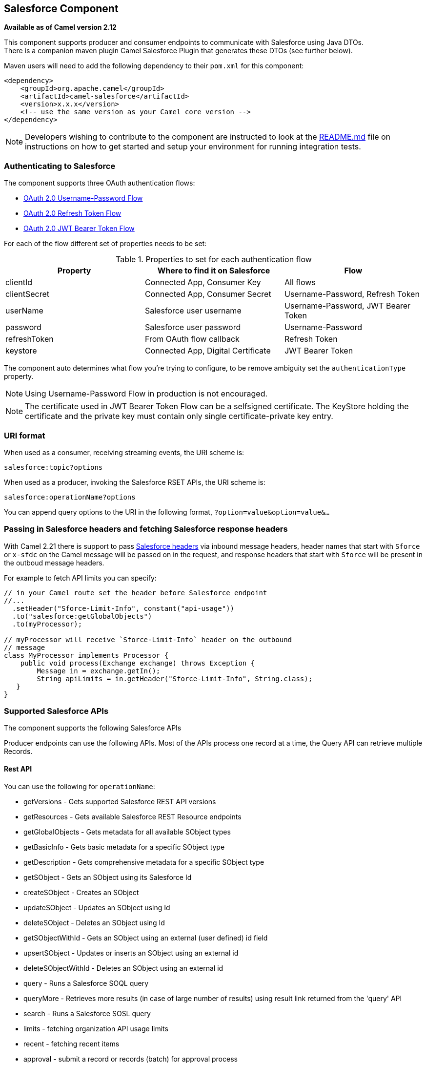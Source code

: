 [[salesforce-component]]
== Salesforce Component

*Available as of Camel version 2.12*

This component supports producer and consumer endpoints to communicate
with Salesforce using Java DTOs.  +
 There is a companion maven plugin Camel Salesforce Plugin that
generates these DTOs (see further below).

Maven users will need to add the following dependency to their `pom.xml`
for this component:

[source,xml]
----
<dependency>
    <groupId>org.apache.camel</groupId>
    <artifactId>camel-salesforce</artifactId>
    <version>x.x.x</version>
    <!-- use the same version as your Camel core version -->
</dependency>
----

NOTE: Developers wishing to contribute to the component are instructed
to look at the https://github.com/apache/camel/tree/master/components/camel-salesforce/camel-salesforce-component/README.md[README.md] file on instructions on how to get started and
setup your environment for running integration tests.

=== Authenticating to Salesforce

The component supports three OAuth authentication flows:

* https://help.salesforce.com/articleView?id=remoteaccess_oauth_username_password_flow.htm[OAuth 2.0 Username-Password Flow]
* https://help.salesforce.com/articleView?id=remoteaccess_oauth_refresh_token_flow.htm[OAuth 2.0 Refresh Token Flow]
* https://help.salesforce.com/articleView?id=remoteaccess_oauth_jwt_flow.htm[OAuth 2.0 JWT Bearer Token Flow]

For each of the flow different set of properties needs to be set:

.Properties to set for each authentication flow
|===
| Property     | Where to find it on Salesforce     | Flow

| clientId     | Connected App, Consumer Key        | All flows
| clientSecret | Connected App, Consumer Secret     | Username-Password, Refresh Token
| userName     | Salesforce user username           | Username-Password, JWT Bearer Token
| password     | Salesforce user password           | Username-Password
| refreshToken | From OAuth flow callback           | Refresh Token
| keystore     | Connected App, Digital Certificate | JWT Bearer Token
|===

The component auto determines what flow you're trying to configure, to
be remove ambiguity set the `authenticationType` property.

NOTE: Using Username-Password Flow in production is not encouraged.

NOTE: The certificate used in JWT Bearer Token Flow can be a selfsigned 
certificate. The KeyStore holding the certificate and the private key
must contain only single certificate-private key entry.

=== URI format

When used as a consumer, receiving streaming events, the URI scheme is:

[source,java]
----
salesforce:topic?options
----

When used as a producer, invoking the Salesforce RSET APIs, the URI
scheme is:

[source,java]
----
salesforce:operationName?options
----

You can append query options to the URI in the following format,
`?option=value&option=value&...`

=== Passing in Salesforce headers and fetching Salesforce response headers

With Camel 2.21 there is support to pass https://developer.salesforce.com/docs/atlas.en-us.api_rest.meta/api_rest/headers.htm[Salesforce headers]
via inbound message headers, header names that start with `Sforce` or
`x-sfdc` on the Camel message will be passed on in the request, and
response headers that start with `Sforce` will be present in the outboud
message headers.

For example to fetch API limits you can specify:

[source,java]
----
// in your Camel route set the header before Salesforce endpoint
//...
  .setHeader("Sforce-Limit-Info", constant("api-usage"))
  .to("salesforce:getGlobalObjects")
  .to(myProcessor);

// myProcessor will receive `Sforce-Limit-Info` header on the outbound
// message
class MyProcessor implements Processor {
    public void process(Exchange exchange) throws Exception {
        Message in = exchange.getIn();
        String apiLimits = in.getHeader("Sforce-Limit-Info", String.class);
   }
}
----

=== Supported Salesforce APIs

The component supports the following Salesforce APIs

Producer endpoints can use the following APIs. Most of the APIs process
one record at a time, the Query API can retrieve multiple Records.

==== Rest API

You can use the following for `operationName`:

* getVersions - Gets supported Salesforce REST API versions
* getResources - Gets available Salesforce REST Resource endpoints
* getGlobalObjects - Gets metadata for all available SObject types
* getBasicInfo - Gets basic metadata for a specific SObject type
* getDescription - Gets comprehensive metadata for a specific SObject
type
* getSObject - Gets an SObject using its Salesforce Id
* createSObject - Creates an SObject
* updateSObject - Updates an SObject using Id
* deleteSObject - Deletes an SObject using Id
* getSObjectWithId - Gets an SObject using an external (user defined) id
field
* upsertSObject - Updates or inserts an SObject using an external id
* deleteSObjectWithId - Deletes an SObject using an external id
* query - Runs a Salesforce SOQL query
* queryMore - Retrieves more results (in case of large number of
results) using result link returned from the 'query' API
* search - Runs a Salesforce SOSL query
* limits - fetching organization API usage limits
* recent - fetching recent items
* approval - submit a record or records (batch) for approval process
* approvals - fetch a list of all approval processes
* composite - submit up to 25 possibly related REST requests and receive individual responses
* composite-tree - create up to 200 records with parent-child relationships (up to 5 levels) in one go
* composite-batch - submit a composition of requests in batch

For example, the following producer endpoint uses the upsertSObject API,
with the sObjectIdName parameter specifying 'Name' as the external id
field. 
The request message body should be an SObject DTO generated using the
maven plugin.  
The response message will either be `null` if an existing record was
updated, or `CreateSObjectResult` with an id of the new record, or a
list of errors while creating the new object.

[source,java]
----
...to("salesforce:upsertSObject?sObjectIdName=Name")...
----

==== Rest Bulk API

Producer endpoints can use the following APIs. All Job data formats,
i.e. xml, csv, zip/xml, and zip/csv are supported.  +
 The request and response have to be marshalled/unmarshalled by the
route. Usually the request will be some stream source like a CSV file,
 +
 and the response may also be saved to a file to be correlated with the
request.

You can use the following for `operationName`:

* createJob - Creates a Salesforce Bulk Job
* getJob - Gets a Job using its Salesforce Id
* closeJob - Closes a Job
* abortJob - Aborts a Job
* createBatch - Submits a Batch within a Bulk Job
* getBatch - Gets a Batch using Id
* getAllBatches - Gets all Batches for a Bulk Job Id
* getRequest - Gets Request data (XML/CSV) for a Batch
* getResults - Gets the results of the Batch when its complete
* createBatchQuery - Creates a Batch from an SOQL query
* getQueryResultIds - Gets a list of Result Ids for a Batch Query
* getQueryResult - Gets results for a Result Id

For example, the following producer endpoint uses the createBatch API to
create a Job Batch. The in message must contain a body that can be converted into an
`InputStream` (usually UTF-8 CSV or XML content from a file, etc.) and
header fields 'jobId' for the Job and 'contentType' for the Job content
type, which can be XML, CSV, ZIP_XML or ZIP_CSV. The put message body
will contain `BatchInfo` on success, or throw a `SalesforceException` on
error.

[source,java]
----
...to("salesforce:createBatchJob")..
----

==== Rest Streaming API

Consumer endpoints can use the following sytax for streaming endpoints
to receive Salesforce notifications on create/update.

To create and subscribe to a topic

[source,java]
----
from("salesforce:CamelTestTopic?notifyForFields=ALL&notifyForOperations=ALL&sObjectName=Merchandise__c&updateTopic=true&sObjectQuery=SELECT Id, Name FROM Merchandise__c")...
----

To subscribe to an existing topic

[source,java]
----
from("salesforce:CamelTestTopic&sObjectName=Merchandise__c")...
----

==== Platform events

To emit a platform event use `createSObject` operation. And set the
message body can be JSON string or InputStream with key-value data --
in that case `sObjectName` needs to be set to the API name of the
event, or a class that extends from AbstractDTOBase with the
appropriate class name for the event.  

For example using a DTO:

[source,java]
----
class Order_Event__e extends AbstractDTOBase {
  @JsonProperty("OrderNumber")
  private String orderNumber;
  // ... other properties and getters/setters
}

from("timer:tick")
    .process(exchange -> {
        final Message in = exchange.getIn();
        String orderNumber = "ORD" + String.valueOf(in.getHeader(Exchange.TIMER_COUNTER));
        Order_Event__e event = new Order_Event__e();
        event.setOrderNumber(orderNumber);
        in.setBody(event);
    })
    .to("salesforce:createSObject");
----

Or using JSON event data:

[source,java]
----
from("timer:tick")
    .process(exchange -> {
        final Message in = exchange.getIn();
        String orderNumber = "ORD" + String.valueOf(in.getHeader(Exchange.TIMER_COUNTER));
        in.setBody("{\"OrderNumber\":\"" + orderNumber + "\"}");
    })
    .to("salesforce:createSObject?sObjectName=Order_Event__e");
----

To receive platform events use the consumer endpoint with the API name of
the platform event prefixed with `event/` (or `/event/`), e.g.:
`salesforce:events/Order_Event__e`. Processor consuming from that
endpoint will receive either `org.apache.camel.component.salesforce.api.dto.PlatformEvent`
object or `org.cometd.bayeux.Message` in the body depending on the
`rawPayload` being `false` or `true` respectively.

For example, in the simplest form to consume one event:

[source,java]
----
PlatformEvent event = consumer.receiveBody("salesforce:event/Order_Event__e", PlatformEvent.class);
----

=== Examples

==== Uploading a document to a ContentWorkspace

Create the ContentVersion in Java, using a Processor instance:

[source,java]
----
public class ContentProcessor implements Processor {
    public void process(Exchange exchange) throws Exception {
        Message message = exchange.getIn();

        ContentVersion cv = new ContentVersion();
        ContentWorkspace cw = getWorkspace(exchange);
        cv.setFirstPublishLocationId(cw.getId());
        cv.setTitle("test document");
        cv.setPathOnClient("test_doc.html");
        byte[] document = message.getBody(byte[].class);
        ObjectMapper mapper = new ObjectMapper();
        String enc = mapper.convertValue(document, String.class);
        cv.setVersionDataUrl(enc);
        message.setBody(cv);
    }

    protected ContentWorkspace getWorkSpace(Exchange exchange) {
        // Look up the content workspace somehow, maybe use enrich() to add it to a
        // header that can be extracted here
        ....
    }
} 
----

Give the output from the processor to the Salesforce component:

[source,java]
----
from("file:///home/camel/library")
    .to(new ContentProcessor())     // convert bytes from the file into a ContentVersion SObject 
                                    // for the salesforce component
    .to("salesforce:createSObject"); 
----

=== Using Salesforce Limits API

With `salesforce:limits` operation you can fetch of API limits from Salesforce and then act upon that data received.
The result of `salesforce:limits` operation is mapped to `org.apache.camel.component.salesforce.api.dto.Limits`
class and can be used in a custom processors or expressions.

For instance, consider that you need to limit the API usage of Salesforce so that 10% of daily API requests is left for
other routes. The body of output message contains an instance of
`org.apache.camel.component.salesforce.api.dto.Limits` object that can be used in conjunction with
Content Based Router and Content Based Router and 
<<spel-language,Spring Expression Language (SpEL)>> to choose when to perform queries.

Notice how multiplying `1.0` with the integer value held in `body.dailyApiRequests.remaining` makes the expression
evaluate as with floating point arithmetic, without it - it would end up making integral division which would result
with either `0` (some API limits consumed) or `1` (no API limits consumed).

[source,java]
----
from("direct:querySalesforce")
    .to("salesforce:limits")
    .choice()
    .when(spel("#{1.0 * body.dailyApiRequests.remaining / body.dailyApiRequests.max < 0.1}"))
        .to("salesforce:query?...")
    .otherwise()
        .setBody(constant("Used up Salesforce API limits, leaving 10% for critical routes"))
    .endChoice()
----

=== Working with approvals

All the properties are named exactly the same as in the Salesforce REST API prefixed with `approval.`. You can set
approval properties by setting `approval.PropertyName` of the Endpoint these will be used as template -- meaning
that any property not present in either body or header will be taken from the Endpoint configuration. Or you can set
the approval template on the Endpoint by assigning `approval` property to a reference onto a bean in the Registry.

You can also provide header values using the same `approval.PropertyName` in the incoming message headers.

And finally body can contain one `AprovalRequest` or an `Iterable` of `ApprovalRequest` objects to process as
a batch.

The important thing to remember is the priority of the values specified in these three mechanisms:

. value in body takes precedence before any other
. value in message header takes precedence before template value
. value in template is set if no other value in header or body was given

For example to send one record for approval using values in headers use:

Given a route:

[source,java]
----
from("direct:example1")//
        .setHeader("approval.ContextId", simple("${body['contextId']}"))
        .setHeader("approval.NextApproverIds", simple("${body['nextApproverIds']}"))
        .to("salesforce:approval?"//
            + "approval.actionType=Submit"//
            + "&approval.comments=this is a test"//
            + "&approval.processDefinitionNameOrId=Test_Account_Process"//
            + "&approval.skipEntryCriteria=true");
----

You could send a record for approval using:

[source,java]
----
final Map<String, String> body = new HashMap<>();
body.put("contextId", accountIds.iterator().next());
body.put("nextApproverIds", userId);

final ApprovalResult result = template.requestBody("direct:example1", body, ApprovalResult.class);
----

=== Using Salesforce Recent Items API

To fetch the recent items use `salesforce:recent` operation. This operation returns an `java.util.List` of
`org.apache.camel.component.salesforce.api.dto.RecentItem` objects (`List<RecentItem>`) that in turn contain
the `Id`, `Name` and `Attributes` (with `type` and `url` properties). You can limit the number of returned items
by specifying `limit` parameter set to maximum number of records to return. For example:

[source,java]
----
from("direct:fetchRecentItems")
    to("salesforce:recent")
        .split().body()
            .log("${body.name} at ${body.attributes.url}");
----

=== Working with approvals

All the properties are named exactly the same as in the Salesforce REST API prefixed with `approval.`. You can set
approval properties by setting `approval.PropertyName` of the Endpoint these will be used as template -- meaning
that any property not present in either body or header will be taken from the Endpoint configuration. Or you can set
the approval template on the Endpoint by assigning `approval` property to a reference onto a bean in the Registry.

You can also provide header values using the same `approval.PropertyName` in the incoming message headers.

And finally body can contain one `AprovalRequest` or an `Iterable` of `ApprovalRequest` objects to process as
a batch.

The important thing to remember is the priority of the values specified in these three mechanisms:

. value in body takes precedence before any other
. value in message header takes precedence before template value
. value in template is set if no other value in header or body was given

For example to send one record for approval using values in headers use:

Given a route:

[source,java]
----
from("direct:example1")//
        .setHeader("approval.ContextId", simple("${body['contextId']}"))
        .setHeader("approval.NextApproverIds", simple("${body['nextApproverIds']}"))
        .to("salesforce:approval?"//
            + "approvalActionType=Submit"//
            + "&approvalComments=this is a test"//
            + "&approvalProcessDefinitionNameOrId=Test_Account_Process"//
            + "&approvalSkipEntryCriteria=true");
----

You could send a record for approval using:

[source,java]
----
final Map<String, String> body = new HashMap<>();
body.put("contextId", accountIds.iterator().next());
body.put("nextApproverIds", userId);

final ApprovalResult result = template.requestBody("direct:example1", body, ApprovalResult.class);
----

=== Using Salesforce Composite API to submit SObject tree

To create up to 200 records including parent-child relationships use `salesforce:composite-tree` operation. This
requires an instance of `org.apache.camel.component.salesforce.api.dto.composite.SObjectTree` in the input 
message and returns the same tree of objects in the output message. The 
`org.apache.camel.component.salesforce.api.dto.AbstractSObjectBase` instances within the tree get updated with
the identifier values (`Id` property) or their corresponding
`org.apache.camel.component.salesforce.api.dto.composite.SObjectNode` is populated with `errors` on failure.

Note that for some records operation can succeed and for some it can fail -- so you need to manually check for errors.

Easiest way to use this functionality is to use the DTOs generated by the `camel-salesforce-maven-plugin`, but you
also have the option of customizing the references that identify the each object in the tree, for instance primary keys
from your database.

Lets look at an example:

[source,java]
----
Account account = ...
Contact president = ...
Contact marketing = ...

Account anotherAccount = ...
Contact sales = ...
Asset someAsset = ...

// build the tree
SObjectTree request = new SObjectTree();
request.addObject(account).addChildren(president, marketing);
request.addObject(anotherAccount).addChild(sales).addChild(someAsset);

final SObjectTree response = template.requestBody("salesforce:composite-tree", tree, SObjectTree.class);
final Map<Boolean, List<SObjectNode>> result = response.allNodes()
                                                   .collect(Collectors.groupingBy(SObjectNode::hasErrors));

final List<SObjectNode> withErrors = result.get(true);
final List<SObjectNode> succeeded = result.get(false);

final String firstId = succeeded.get(0).getId();
----

=== Using Salesforce Composite API to submit multiple requests in a batch
The Composite API batch operation (`composite-batch`) allows you to accumulate multiple requests in a batch and then
submit them in one go, saving the round trip cost of multiple individual requests. Each response is then received in a
list of responses with the order preserved, so that the n-th requests response is in the n-th place of the response.

NOTE: The results can vary from API to API so the result of the request is given as a `java.lang.Object`. In most cases
the result will be a `java.util.Map` with string keys and values or other `java.util.Map` as value. Requests made in
JSON format hold some type information (i.e. it is known what values are strings and what values are numbers), so in
general those will be more type friendly. Note that the responses will vary between XML and JSON, this is due to the
responses from Salesforce API being different. So be careful if you switch between formats without changing the response
handling code.

Lets look at an example:

[source,java]
----
final String acountId = ...
final SObjectBatch batch = new SObjectBatch("38.0");

final Account updates = new Account();
updates.setName("NewName");
batch.addUpdate("Account", accountId, updates);

final Account newAccount = new Account();
newAccount.setName("Account created from Composite batch API");
batch.addCreate(newAccount);

batch.addGet("Account", accountId, "Name", "BillingPostalCode");

batch.addDelete("Account", accountId);

final SObjectBatchResponse response = template.requestBody("salesforce:composite-batch?format=JSON", batch, SObjectBatchResponse.class);

boolean hasErrors = response.hasErrors(); // if any of the requests has resulted in either 4xx or 5xx HTTP status
final List<SObjectBatchResult> results = response.getResults(); // results of three operations sent in batch

final SObjectBatchResult updateResult = results.get(0); // update result
final int updateStatus = updateResult.getStatusCode(); // probably 204
final Object updateResultData = updateResult.getResult(); // probably null

final SObjectBatchResult createResult = results.get(1); // create result
@SuppressWarnings("unchecked")
final Map<String, Object> createData = (Map<String, Object>) createResult.getResult();
final String newAccountId = createData.get("id"); // id of the new account, this is for JSON, for XML it would be createData.get("Result").get("id")

final SObjectBatchResult retrieveResult = results.get(2); // retrieve result
@SuppressWarnings("unchecked")
final Map<String, Object> retrieveData = (Map<String, Object>) retrieveResult.getResult();
final String accountName = retrieveData.get("Name"); // Name of the retrieved account, this is for JSON, for XML it would be createData.get("Account").get("Name")
final String accountBillingPostalCode = retrieveData.get("BillingPostalCode"); // Name of the retrieved account, this is for JSON, for XML it would be createData.get("Account").get("BillingPostalCode")

final SObjectBatchResult deleteResult = results.get(3); // delete result
final int updateStatus = deleteResult.getStatusCode(); // probably 204
final Object updateResultData = deleteResult.getResult(); // probably null
----

=== Using Salesforce Composite API to submit multiple chained requests
The `composite` operation allows submitting up to 25 requests that can be chained together, for instance identifier
generated in previous request can be used in subsequent request. Individual requests and responses are linked with the
provided _reference_.

NOTE: Composite API supports only JSON payloads.

NOTE: As with the batch API the results can vary from API to API so the result of the request is given as a
`java.lang.Object`. In most cases the result will be a `java.util.Map` with string keys and values or other
`java.util.Map` as value. Requests made in JSON format hold some type information (i.e. it is known what values are
strings and what values are numbers), so in general those will be more type friendly.

Lets look at an example:

[source,java]
----
SObjectComposite composite = new SObjectComposite("38.0", true);

// first insert operation via an external id
final Account updateAccount = new TestAccount();
updateAccount.setName("Salesforce");
updateAccount.setBillingStreet("Landmark @ 1 Market Street");
updateAccount.setBillingCity("San Francisco");
updateAccount.setBillingState("California");
updateAccount.setIndustry(Account_IndustryEnum.TECHNOLOGY);
composite.addUpdate("Account", "001xx000003DIpcAAG", updateAccount, "UpdatedAccount");

final Contact newContact = new TestContact();
newContact.setLastName("John Doe");
newContact.setPhone("1234567890");
composite.addCreate(newContact, "NewContact");

final AccountContactJunction__c junction = new AccountContactJunction__c();
junction.setAccount__c("001xx000003DIpcAAG");
junction.setContactId__c("@{NewContact.id}");
composite.addCreate(junction, "JunctionRecord");

final SObjectCompositeResponse response = template.requestBody("salesforce:composite?format=JSON", composite, SObjectCompositeResponse.class);
final List<SObjectCompositeResult> results = response.getCompositeResponse();

final SObjectCompositeResult accountUpdateResult = results.stream().filter(r -> "UpdatedAccount".equals(r.getReferenceId())).findFirst().get()
final int statusCode = accountUpdateResult.getHttpStatusCode(); // should be 200
final Map<String, ?> accountUpdateBody = accountUpdateResult.getBody();

final SObjectCompositeResult contactCreationResult = results.stream().filter(r -> "JunctionRecord".equals(r.getReferenceId())).findFirst().get()
----

=== Generating SOQL query strings

`org.apache.camel.component.salesforce.api.utils.QueryHelper` contains helper
methods to generate SOQL queries. For instance to fetch all custom fields from
_Account_ SObject you can simply generate the SOQL SELECT by invoking:

[source,java]
----
String allCustomFieldsQuery = QueryHelper.queryToFetchFilteredFieldsOf(new Account(), SObjectField::isCustom);
----

=== Camel Salesforce Maven Plugin

This Maven plugin generates DTOs for the Camel. 

For obvious security reasons it is recommended that the clientId,
clientSecret, userName and password fields be not set in the pom.xml.  
The plugin should be configured for the rest of the properties, and can
be executed using the following command:

[source,java]
----
mvn camel-salesforce:generate -DcamelSalesforce.clientId=<clientid> -DcamelSalesforce.clientSecret=<clientsecret> \
    -DcamelSalesforce.userName=<username> -DcamelSalesforce.password=<password>
----

The generated DTOs use Jackson and XStream annotations. All Salesforce
field types are supported. Date and time fields are mapped to
`java.time.ZonedDateTime` by default, and picklist fields are mapped to
generated Java Enumerations.

Please refer to
https://github.com/apache/camel/tree/master/components/camel-salesforce/camel-salesforce-maven-plugin[README.md]
for details on how to generated the DTO.

=== Options







// component options: START
The Salesforce component supports 29 options, which are listed below.



[width="100%",cols="2,5,^1,2",options="header"]
|===
| Name | Description | Default | Type
| *authenticationType* (security) | Explicit authentication method to be used, one of USERNAME_PASSWORD, REFRESH_TOKEN or JWT. Salesforce component can auto-determine the authentication method to use from the properties set, set this property to eliminate any ambiguity. |  | AuthenticationType
| *loginConfig* (security) | All authentication configuration in one nested bean, all properties set there can be set directly on the component as well |  | SalesforceLoginConfig
| *instanceUrl* (security) | URL of the Salesforce instance used after authantication, by default received from Salesforce on successful authentication |  | String
| *loginUrl* (security) | *Required* URL of the Salesforce instance used for authentication, by default set to https://login.salesforce.com | https://login.salesforce.com | String
| *clientId* (security) | *Required* OAuth Consumer Key of the connected app configured in the Salesforce instance setup. Typically a connected app needs to be configured but one can be provided by installing a package. |  | String
| *clientSecret* (security) | OAuth Consumer Secret of the connected app configured in the Salesforce instance setup. |  | String
| *keystore* (security) | KeyStore parameters to use in OAuth JWT flow. The KeyStore should contain only one entry with private key and certificate. Salesforce does not verify the certificate chain, so this can easily be a selfsigned certificate. Make sure that you upload the certificate to the corresponding connected app. |  | KeyStoreParameters
| *refreshToken* (security) | Refresh token already obtained in the refresh token OAuth flow. One needs to setup a web application and configure a callback URL to receive the refresh token, or configure using the builtin callback at https://login.salesforce.com/services/oauth2/success or https://test.salesforce.com/services/oauth2/success and then retrive the refresh_token from the URL at the end of the flow. Note that in development organizations Salesforce allows hosting the callback web application at localhost. |  | String
| *userName* (security) | Username used in OAuth flow to gain access to access token. It's easy to get started with password OAuth flow, but in general one should avoid it as it is deemed less secure than other flows. |  | String
| *password* (security) | Password used in OAuth flow to gain access to access token. It's easy to get started with password OAuth flow, but in general one should avoid it as it is deemed less secure than other flows. Make sure that you append security token to the end of the password if using one. |  | String
| *lazyLogin* (security) | If set to true prevents the component from authenticating to Salesforce with the start of the component. You would generaly set this to the (default) false and authenticate early and be immediately aware of any authentication issues. | false | boolean
| *config* (common) | Global endpoint configuration - use to set values that are common to all endpoints |  | SalesforceEndpoint Config
| *httpClientProperties* (common) | Used to set any properties that can be configured on the underlying HTTP client. Have a look at properties of SalesforceHttpClient and the Jetty HttpClient for all available options. |  | Map
| *longPollingTransport Properties* (common) | Used to set any properties that can be configured on the LongPollingTransport used by the BayeuxClient (CometD) used by the streaming api |  | Map
| *sslContextParameters* (security) | SSL parameters to use, see SSLContextParameters class for all available options. |  | SSLContextParameters
| *useGlobalSslContext Parameters* (security) | Enable usage of global SSL context parameters | false | boolean
| *httpProxyHost* (proxy) | Hostname of the HTTP proxy server to use. |  | String
| *httpProxyPort* (proxy) | Port number of the HTTP proxy server to use. |  | Integer
| *httpProxyUsername* (security) | Username to use to authenticate against the HTTP proxy server. |  | String
| *httpProxyPassword* (security) | Password to use to authenticate against the HTTP proxy server. |  | String
| *isHttpProxySocks4* (proxy) | If set to true the configures the HTTP proxy to use as a SOCKS4 proxy. | false | boolean
| *isHttpProxySecure* (security) | If set to false disables the use of TLS when accessing the HTTP proxy. | true | boolean
| *httpProxyIncluded Addresses* (proxy) | A list of addresses for which HTTP proxy server should be used. |  | Set
| *httpProxyExcluded Addresses* (proxy) | A list of addresses for which HTTP proxy server should not be used. |  | Set
| *httpProxyAuthUri* (security) | Used in authentication against the HTTP proxy server, needs to match the URI of the proxy server in order for the httpProxyUsername and httpProxyPassword to be used for authentication. |  | String
| *httpProxyRealm* (security) | Realm of the proxy server, used in preemptive Basic/Digest authentication methods against the HTTP proxy server. |  | String
| *httpProxyUseDigest Auth* (security) | If set to true Digest authentication will be used when authenticating to the HTTP proxy,otherwise Basic authorization method will be used | false | boolean
| *packages* (common) | In what packages are the generated DTO classes. Typically the classes would be generated using camel-salesforce-maven-plugin. Set it if using the generated DTOs to gain the benefit of using short SObject names in parameters/header values. |  | String[]
| *resolveProperty Placeholders* (advanced) | Whether the component should resolve property placeholders on itself when starting. Only properties which are of String type can use property placeholders. | true | boolean
|===
// component options: END










// endpoint options: START
The Salesforce endpoint is configured using URI syntax:

----
salesforce:operationName:topicName
----

with the following path and query parameters:

==== Path Parameters (2 parameters):


[width="100%",cols="2,5,^1,2",options="header"]
|===
| Name | Description | Default | Type
| *operationName* | The operation to use |  | OperationName
| *topicName* | The name of the topic to use |  | String
|===


==== Query Parameters (44 parameters):


[width="100%",cols="2,5,^1,2",options="header"]
|===
| Name | Description | Default | Type
| *apexMethod* (common) | APEX method name |  | String
| *apexQueryParams* (common) | Query params for APEX method |  | Map
| *apexUrl* (common) | APEX method URL |  | String
| *apiVersion* (common) | Salesforce API version, defaults to SalesforceEndpointConfig.DEFAULT_VERSION |  | String
| *backoffIncrement* (common) | Backoff interval increment for Streaming connection restart attempts for failures beyond CometD auto-reconnect. |  | long
| *batchId* (common) | Bulk API Batch ID |  | String
| *contentType* (common) | Bulk API content type, one of XML, CSV, ZIP_XML, ZIP_CSV |  | ContentType
| *defaultReplayId* (common) | Default replayId setting if no value is found in link initialReplayIdMap |  | Long
| *format* (common) | Payload format to use for Salesforce API calls, either JSON or XML, defaults to JSON |  | PayloadFormat
| *httpClient* (common) | Custom Jetty Http Client to use to connect to Salesforce. |  | SalesforceHttpClient
| *includeDetails* (common) | Include details in Salesforce1 Analytics report, defaults to false. |  | Boolean
| *initialReplayIdMap* (common) | Replay IDs to start from per channel name. |  | Map
| *instanceId* (common) | Salesforce1 Analytics report execution instance ID |  | String
| *jobId* (common) | Bulk API Job ID |  | String
| *limit* (common) | Limit on number of returned records. Applicable to some of the API, check the Salesforce documentation. |  | Integer
| *maxBackoff* (common) | Maximum backoff interval for Streaming connection restart attempts for failures beyond CometD auto-reconnect. |  | long
| *notFoundBehaviour* (common) | Sets the behaviour of 404 not found status received from Salesforce API. Should the body be set to NULL link NotFoundBehaviourNULL or should a exception be signaled on the exchange link NotFoundBehaviourEXCEPTION - the default. |  | NotFoundBehaviour
| *notifyForFields* (common) | Notify for fields, options are ALL, REFERENCED, SELECT, WHERE |  | NotifyForFieldsEnum
| *notifyForOperationCreate* (common) | Notify for create operation, defaults to false (API version = 29.0) |  | Boolean
| *notifyForOperationDelete* (common) | Notify for delete operation, defaults to false (API version = 29.0) |  | Boolean
| *notifyForOperations* (common) | Notify for operations, options are ALL, CREATE, EXTENDED, UPDATE (API version 29.0) |  | NotifyForOperations Enum
| *notifyForOperationUndelete* (common) | Notify for un-delete operation, defaults to false (API version = 29.0) |  | Boolean
| *notifyForOperationUpdate* (common) | Notify for update operation, defaults to false (API version = 29.0) |  | Boolean
| *objectMapper* (common) | Custom Jackson ObjectMapper to use when serializing/deserializing Salesforce objects. |  | ObjectMapper
| *rawPayload* (common) | Use raw payload String for request and response (either JSON or XML depending on format), instead of DTOs, false by default | false | boolean
| *reportId* (common) | Salesforce1 Analytics report Id |  | String
| *reportMetadata* (common) | Salesforce1 Analytics report metadata for filtering |  | ReportMetadata
| *resultId* (common) | Bulk API Result ID |  | String
| *serializeNulls* (common) | Should the NULL values of given DTO be serialized with empty (NULL) values. This affects only JSON data format. | false | boolean
| *sObjectBlobFieldName* (common) | SObject blob field name |  | String
| *sObjectClass* (common) | Fully qualified SObject class name, usually generated using camel-salesforce-maven-plugin |  | String
| *sObjectFields* (common) | SObject fields to retrieve |  | String
| *sObjectId* (common) | SObject ID if required by API |  | String
| *sObjectIdName* (common) | SObject external ID field name |  | String
| *sObjectIdValue* (common) | SObject external ID field value |  | String
| *sObjectName* (common) | SObject name if required or supported by API |  | String
| *sObjectQuery* (common) | Salesforce SOQL query string |  | String
| *sObjectSearch* (common) | Salesforce SOSL search string |  | String
| *updateTopic* (common) | Whether to update an existing Push Topic when using the Streaming API, defaults to false | false | boolean
| *bridgeErrorHandler* (consumer) | Allows for bridging the consumer to the Camel routing Error Handler, which mean any exceptions occurred while the consumer is trying to pickup incoming messages, or the likes, will now be processed as a message and handled by the routing Error Handler. By default the consumer will use the org.apache.camel.spi.ExceptionHandler to deal with exceptions, that will be logged at WARN or ERROR level and ignored. | false | boolean
| *replayId* (consumer) | The replayId value to use when subscribing |  | Long
| *exceptionHandler* (consumer) | To let the consumer use a custom ExceptionHandler. Notice if the option bridgeErrorHandler is enabled then this options is not in use. By default the consumer will deal with exceptions, that will be logged at WARN or ERROR level and ignored. |  | ExceptionHandler
| *exchangePattern* (consumer) | Sets the exchange pattern when the consumer creates an exchange. |  | ExchangePattern
| *synchronous* (advanced) | Sets whether synchronous processing should be strictly used, or Camel is allowed to use asynchronous processing (if supported). | false | boolean
|===
// endpoint options: END
// spring-boot-auto-configure options: START
=== Spring Boot Auto-Configuration


The component supports 85 options, which are listed below.



[width="100%",cols="2,5,^1,2",options="header"]
|===
| Name | Description | Default | Type
| *camel.component.salesforce.authentication-type* | Explicit authentication method to be used, one of USERNAME_PASSWORD,
 REFRESH_TOKEN or JWT. Salesforce component can auto-determine the
 authentication method to use from the properties set, set this property
 to eliminate any ambiguity. |  | AuthenticationType
| *camel.component.salesforce.client-id* | OAuth Consumer Key of the connected app configured in the Salesforce
 instance setup. Typically a connected app needs to be configured but one
 can be provided by installing a package. |  | String
| *camel.component.salesforce.client-secret* | OAuth Consumer Secret of the connected app configured in the Salesforce
 instance setup. |  | String
| *camel.component.salesforce.config.apex-method* | APEX method name |  | String
| *camel.component.salesforce.config.apex-query-params* | Query params for APEX method |  | Map
| *camel.component.salesforce.config.apex-url* | APEX method URL |  | String
| *camel.component.salesforce.config.api-version* | Salesforce API version, defaults to
 SalesforceEndpointConfig.DEFAULT_VERSION |  | String
| *camel.component.salesforce.config.approval* | The approval request for Approval API.
 
 @param approval |  | ApprovalRequest
| *camel.component.salesforce.config.approval-action-type* | Represents the kind of action to take: Submit, Approve, or Reject.
 
 @param actionType |  | ApprovalRequest$Action
| *camel.component.salesforce.config.approval-comments* | The comment to add to the history step associated with this request.
 
 @param comments |  | String
| *camel.component.salesforce.config.approval-context-actor-id* | The ID of the submitter who’s requesting the approval record.
 
 @param contextActorId |  | String
| *camel.component.salesforce.config.approval-context-id* | The ID of the item that is being acted upon.
 
 @param contextId |  | String
| *camel.component.salesforce.config.approval-next-approver-ids* | If the process requires specification of the next approval, the ID of
 the user to be assigned the next request.
 
 @param nextApproverIds |  | List
| *camel.component.salesforce.config.approval-process-definition-name-or-id* | The developer name or ID of the process definition.
 
 @param processDefinitionNameOrId |  | String
| *camel.component.salesforce.config.approval-skip-entry-criteria* | Determines whether to evaluate the entry criteria for the process
 (true) or not (false) if the process definition name or ID isn’t
 null. If the process definition name or ID isn’t specified, this
 argument is ignored, and standard evaluation is followed based on
 process order. By default, the entry criteria isn’t skipped if it’s
 not set by this request.
 
 @param skipEntryCriteria |  | Boolean
| *camel.component.salesforce.config.backoff-increment* | Backoff interval increment for Streaming connection restart attempts
 for failures beyond CometD auto-reconnect. |  | Long
| *camel.component.salesforce.config.batch-id* | Bulk API Batch ID |  | String
| *camel.component.salesforce.config.content-type* | Bulk API content type, one of XML, CSV, ZIP_XML, ZIP_CSV |  | ContentType
| *camel.component.salesforce.config.default-replay-id* | Default replayId setting if no value is found in link
 initialReplayIdMap |  | Long
| *camel.component.salesforce.config.format* | Payload format to use for Salesforce API calls, either JSON or XML,
 defaults to JSON |  | PayloadFormat
| *camel.component.salesforce.config.http-client* | Custom Jetty Http Client to use to connect to Salesforce. |  | SalesforceHttpClient
| *camel.component.salesforce.config.include-details* | Include details in Salesforce1 Analytics report, defaults to false. |  | Boolean
| *camel.component.salesforce.config.initial-replay-id-map* | Replay IDs to start from per channel name. |  | Map
| *camel.component.salesforce.config.instance-id* | Salesforce1 Analytics report execution instance ID |  | String
| *camel.component.salesforce.config.job-id* | Bulk API Job ID |  | String
| *camel.component.salesforce.config.limit* | Limit on number of returned records. Applicable to some of the API,
 check the Salesforce documentation. |  | Integer
| *camel.component.salesforce.config.max-backoff* | Maximum backoff interval for Streaming connection restart attempts
 for failures beyond CometD auto-reconnect. |  | Long
| *camel.component.salesforce.config.not-found-behaviour* | Sets the behaviour of 404 not found status received from Salesforce
 API. Should the body be set to NULL link NotFoundBehaviourNULL or
 should a exception be signaled on the exchange link
 NotFoundBehaviourEXCEPTION - the default. |  | NotFoundBehaviour
| *camel.component.salesforce.config.notify-for-fields* | Notify for fields, options are ALL, REFERENCED, SELECT, WHERE |  | NotifyForFieldsEnum
| *camel.component.salesforce.config.notify-for-operation-create* | Notify for create operation, defaults to false (API version = 29.0) |  | Boolean
| *camel.component.salesforce.config.notify-for-operation-delete* | Notify for delete operation, defaults to false (API version = 29.0) |  | Boolean
| *camel.component.salesforce.config.notify-for-operation-undelete* | Notify for un-delete operation, defaults to false (API version =
 29.0) |  | Boolean
| *camel.component.salesforce.config.notify-for-operation-update* | Notify for update operation, defaults to false (API version = 29.0) |  | Boolean
| *camel.component.salesforce.config.notify-for-operations* | Notify for operations, options are ALL, CREATE, EXTENDED, UPDATE (API
 version 29.0) |  | NotifyForOperations Enum
| *camel.component.salesforce.config.object-mapper* | Custom Jackson ObjectMapper to use when serializing/deserializing
 Salesforce objects. |  | ObjectMapper
| *camel.component.salesforce.config.raw-payload* | Use raw payload String for request and response (either JSON or XML
 depending on format), instead of DTOs, false by default | false | Boolean
| *camel.component.salesforce.config.report-id* | Salesforce1 Analytics report Id |  | String
| *camel.component.salesforce.config.report-metadata* | Salesforce1 Analytics report metadata for filtering |  | ReportMetadata
| *camel.component.salesforce.config.result-id* | Bulk API Result ID |  | String
| *camel.component.salesforce.config.s-object-blob-field-name* | SObject blob field name |  | String
| *camel.component.salesforce.config.s-object-class* | Fully qualified SObject class name, usually generated using
 camel-salesforce-maven-plugin |  | String
| *camel.component.salesforce.config.s-object-fields* | SObject fields to retrieve |  | String
| *camel.component.salesforce.config.s-object-id* | SObject ID if required by API |  | String
| *camel.component.salesforce.config.s-object-id-name* | SObject external ID field name |  | String
| *camel.component.salesforce.config.s-object-id-value* | SObject external ID field value |  | String
| *camel.component.salesforce.config.s-object-name* | SObject name if required or supported by API |  | String
| *camel.component.salesforce.config.s-object-query* | Salesforce SOQL query string |  | String
| *camel.component.salesforce.config.s-object-search* | Salesforce SOSL search string |  | String
| *camel.component.salesforce.config.serialize-nulls* | Should the NULL values of given DTO be serialized with empty (NULL)
 values. This affects only JSON data format. | false | Boolean
| *camel.component.salesforce.config.update-topic* | Whether to update an existing Push Topic when using the Streaming
 API, defaults to false | false | Boolean
| *camel.component.salesforce.enabled* | Enable salesforce component | true | Boolean
| *camel.component.salesforce.http-client-properties* | Used to set any properties that can be configured on the underlying HTTP
 client. Have a look at properties of SalesforceHttpClient and the Jetty
 HttpClient for all available options. The option is a
 java.util.Map<java.lang.String,java.lang.Object> type. |  | String
| *camel.component.salesforce.http-proxy-auth-uri* | Used in authentication against the HTTP proxy server, needs to match the
 URI of the proxy server in order for the httpProxyUsername and
 httpProxyPassword to be used for authentication. |  | String
| *camel.component.salesforce.http-proxy-excluded-addresses* | A list of addresses for which HTTP proxy server should not be used. The
 option is a java.util.Set<java.lang.String> type. |  | String
| *camel.component.salesforce.http-proxy-host* | Hostname of the HTTP proxy server to use. |  | String
| *camel.component.salesforce.http-proxy-included-addresses* | A list of addresses for which HTTP proxy server should be used. The
 option is a java.util.Set<java.lang.String> type. |  | String
| *camel.component.salesforce.http-proxy-password* | Password to use to authenticate against the HTTP proxy server. |  | String
| *camel.component.salesforce.http-proxy-port* | Port number of the HTTP proxy server to use. |  | Integer
| *camel.component.salesforce.http-proxy-realm* | Realm of the proxy server, used in preemptive Basic/Digest authentication
 methods against the HTTP proxy server. |  | String
| *camel.component.salesforce.http-proxy-use-digest-auth* | If set to true Digest authentication will be used when authenticating to
 the HTTP proxy,otherwise Basic authorization method will be used | false | Boolean
| *camel.component.salesforce.http-proxy-username* | Username to use to authenticate against the HTTP proxy server. |  | String
| *camel.component.salesforce.instance-url* | URL of the Salesforce instance used after authantication, by default
 received from Salesforce on successful authentication |  | String
| *camel.component.salesforce.is-http-proxy-secure* | If set to false disables the use of TLS when accessing the HTTP proxy. | true | Boolean
| *camel.component.salesforce.is-http-proxy-socks4* | If set to true the configures the HTTP proxy to use as a SOCKS4 proxy. | false | Boolean
| *camel.component.salesforce.keystore* | KeyStore parameters to use in OAuth JWT flow. The KeyStore should contain
 only one entry with private key and certificate. Salesforce does not
 verify the certificate chain, so this can easily be a selfsigned
 certificate. Make sure that you upload the certificate to the
 corresponding connected app. The option is a
 org.apache.camel.util.jsse.KeyStoreParameters type. |  | String
| *camel.component.salesforce.lazy-login* | If set to true prevents the component from authenticating to Salesforce
 with the start of the component. You would generaly set this to the
 (default) false and authenticate early and be immediately aware of any
 authentication issues. | false | Boolean
| *camel.component.salesforce.login-config.client-id* | Salesforce connected application Consumer Key |  | String
| *camel.component.salesforce.login-config.client-secret* | Salesforce connected application Consumer Secret |  | String
| *camel.component.salesforce.login-config.instance-url* |  |  | String
| *camel.component.salesforce.login-config.keystore* | Keystore parameters for keystore containing certificate and private
 key needed for OAuth 2.0 JWT Bearer Token Flow. |  | KeyStoreParameters
| *camel.component.salesforce.login-config.lazy-login* | Flag to enable/disable lazy OAuth, default is false. When enabled,
 OAuth token retrieval or generation is not done until the first API
 call |  | Boolean
| *camel.component.salesforce.login-config.login-url* | Salesforce login URL, defaults to https://login.salesforce.com |  | String
| *camel.component.salesforce.login-config.password* | Salesforce account password |  | String
| *camel.component.salesforce.login-config.refresh-token* | Salesforce connected application Consumer token |  | String
| *camel.component.salesforce.login-config.type* |  |  | AuthenticationType
| *camel.component.salesforce.login-config.user-name* | Salesforce account user name |  | String
| *camel.component.salesforce.login-url* | URL of the Salesforce instance used for authentication, by default set to
 https://login.salesforce.com | https://login.salesforce.com | String
| *camel.component.salesforce.long-polling-transport-properties* | Used to set any properties that can be configured on the
 LongPollingTransport used by the BayeuxClient (CometD) used by the
 streaming api. The option is a
 java.util.Map<java.lang.String,java.lang.Object> type. |  | String
| *camel.component.salesforce.packages* | In what packages are the generated DTO classes. Typically the classes
 would be generated using camel-salesforce-maven-plugin. Set it if using
 the generated DTOs to gain the benefit of using short SObject names in
 parameters/header values. |  | String[]
| *camel.component.salesforce.password* | Password used in OAuth flow to gain access to access token. It's easy to
 get started with password OAuth flow, but in general one should avoid it
 as it is deemed less secure than other flows. Make sure that you append
 security token to the end of the password if using one. |  | String
| *camel.component.salesforce.refresh-token* | Refresh token already obtained in the refresh token OAuth flow. One needs
 to setup a web application and configure a callback URL to receive the
 refresh token, or configure using the builtin callback at
 https://login.salesforce.com/services/oauth2/success or
 https://test.salesforce.com/services/oauth2/success and then retrive the
 refresh_token from the URL at the end of the flow. Note that in
 development organizations Salesforce allows hosting the callback web
 application at localhost. |  | String
| *camel.component.salesforce.resolve-property-placeholders* | Whether the component should resolve property placeholders on itself when
 starting. Only properties which are of String type can use property
 placeholders. | true | Boolean
| *camel.component.salesforce.ssl-context-parameters* | SSL parameters to use, see SSLContextParameters class for all available
 options. The option is a org.apache.camel.util.jsse.SSLContextParameters
 type. |  | String
| *camel.component.salesforce.use-global-ssl-context-parameters* | Enable usage of global SSL context parameters | false | Boolean
| *camel.component.salesforce.user-name* | Username used in OAuth flow to gain access to access token. It's easy to
 get started with password OAuth flow, but in general one should avoid it
 as it is deemed less secure than other flows. |  | String
|===
// spring-boot-auto-configure options: END
